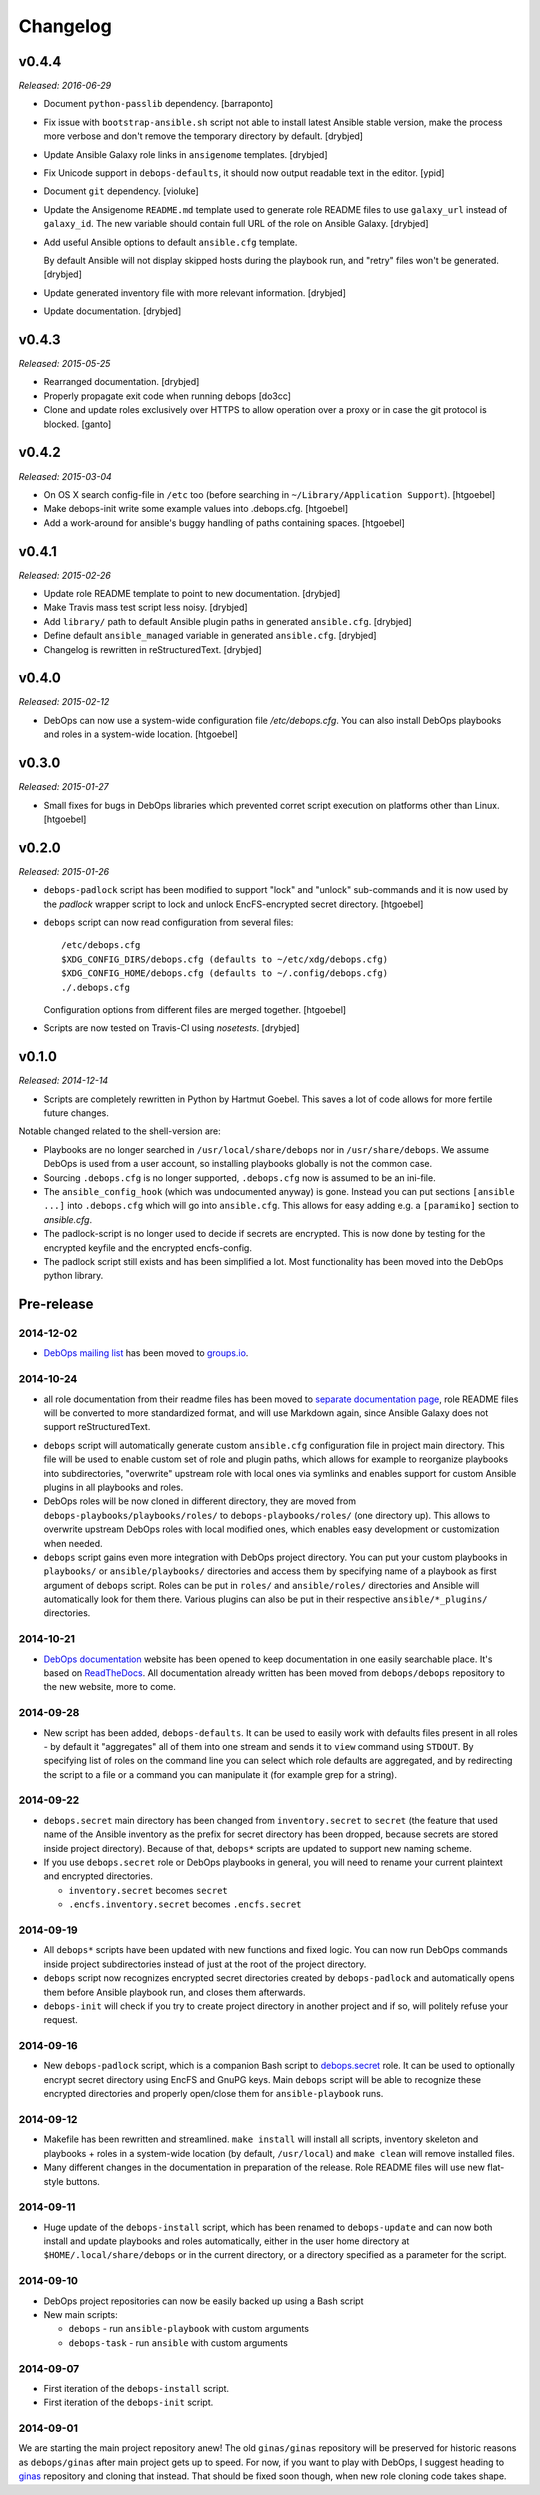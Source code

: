 Changelog
=========

v0.4.4
------

*Released: 2016-06-29*

- Document ``python-passlib`` dependency. [barraponto]

- Fix issue with ``bootstrap-ansible.sh`` script not able to install latest
  Ansible stable version, make the process more verbose and don't remove the
  temporary directory by default. [drybjed]

- Update Ansible Galaxy role links in ``ansigenome`` templates. [drybjed]

- Fix Unicode support in ``debops-defaults``, it should now output readable
  text in the editor. [ypid]

- Document ``git`` dependency. [violuke]

- Update the Ansigenome ``README.md`` template used to generate role README
  files to use ``galaxy_url`` instead of ``galaxy_id``. The new variable should
  contain full URL of the role on Ansible Galaxy. [drybjed]

- Add useful Ansible options to default ``ansible.cfg`` template.

  By default Ansible will not display skipped hosts during the playbook run,
  and "retry" files won't be generated. [drybjed]

- Update generated inventory file with more relevant information. [drybjed]

- Update documentation. [drybjed]

v0.4.3
------

*Released: 2015-05-25*

- Rearranged documentation. [drybjed]

- Properly propagate exit code when running debops [do3cc]

- Clone and update roles exclusively over HTTPS to allow operation
  over a proxy or in case the git protocol is blocked. [ganto]

v0.4.2
------

*Released: 2015-03-04*

- On OS X search config-file in ``/etc`` too (before searching in
  ``~/Library/Application Support``). [htgoebel]

- Make debops-init write some example values into .debops.cfg.
  [htgoebel]

- Add a work-around for ansible's buggy handling of paths containing
  spaces. [htgoebel]


v0.4.1
------

*Released: 2015-02-26*

- Update role README template to point to new documentation. [drybjed]

- Make Travis mass test script less noisy. [drybjed]

- Add ``library/`` path to default Ansible plugin paths in generated ``ansible.cfg``. [drybjed]

- Define default ``ansible_managed`` variable in generated ``ansible.cfg``. [drybjed]

- Changelog is rewritten in reStructuredText. [drybjed]

v0.4.0
------

*Released: 2015-02-12*

- DebOps can now use a system-wide configuration file `/etc/debops.cfg`. You
  can also install DebOps playbooks and roles in a system-wide location. [htgoebel]

v0.3.0
------

*Released: 2015-01-27*

- Small fixes for bugs in DebOps libraries which prevented corret script
  execution on platforms other than Linux. [htgoebel]

v0.2.0
------

*Released: 2015-01-26*

- ``debops-padlock`` script has been modified to support "lock" and "unlock"
  sub-commands and it is now used by the `padlock` wrapper script to lock and
  unlock EncFS-encrypted secret directory. [htgoebel]

- ``debops`` script can now read configuration from several files::

    /etc/debops.cfg
    $XDG_CONFIG_DIRS/debops.cfg (defaults to ~/etc/xdg/debops.cfg)
    $XDG_CONFIG_HOME/debops.cfg (defaults to ~/.config/debops.cfg)
    ./.debops.cfg

  Configuration options from different files are merged together. [htgoebel]

- Scripts are now tested on Travis-CI using `nosetests`. [drybjed]


v0.1.0
------

*Released: 2014-12-14*

- Scripts are completely rewritten in Python by Hartmut Goebel. This saves
  a lot of code allows for more fertile future changes.

Notable changed related to the shell-version are:

- Playbooks are no longer searched in ``/usr/local/share/debops`` nor in
  ``/usr/share/debops``. We assume DebOps is used from a user account,
  so installing playbooks globally is not the common case.

- Sourcing ``.debops.cfg`` is no longer supported, ``.debops.cfg`` now is
  assumed to be an ini-file.

- The ``ansible_config_hook`` (which was undocumented anyway) is gone.
  Instead you can put sections ``[ansible ...]`` into ``.debops.cfg``
  which will go into ``ansible.cfg``. This allows for easy adding e.g. a
  ``[paramiko]`` section to `ansible.cfg`.

- The padlock-script is no longer used to decide if secrets are
  encrypted. This is now done by testing for the encrypted keyfile and
  the encrypted encfs-config.

- The padlock script still exists and has been simplified a lot. Most
  functionality has been moved into the DebOps python library.

Pre-release
-----------

2014-12-02
~~~~~~~~~~

- `DebOps mailing list`_ has been moved to `groups.io`_.

.. _DebOps mailing list: https://groups.io/org/groupsio/debops
.. _groups.io: https://groups.io/

2014-10-24
~~~~~~~~~~

- all role documentation from their readme files has been moved to `separate
  documentation page`_, role README files will be converted to more
  standardized format, and will use Markdown again, since Ansible Galaxy does
  not support reStructuredText.

.. _separate documentation page: http://docs.debops.org/

- ``debops`` script will automatically generate custom ``ansible.cfg``
  configuration file in project main directory. This file will be used to
  enable custom set of role and plugin paths, which allows for example to
  reorganize playbooks into subdirectories, "overwrite" upstream role with
  local ones via symlinks and enables support for custom Ansible plugins in all
  playbooks and roles.

- DebOps roles will be now cloned in different directory, they are moved from
  ``debops-playbooks/playbooks/roles/`` to ``debops-playbooks/roles/`` (one
  directory up). This allows to overwrite upstream DebOps roles with local
  modified ones, which enables easy development or customization when needed.

- ``debops`` script gains even more integration with DebOps project directory.
  You can put your custom playbooks in ``playbooks/`` or ``ansible/playbooks/``
  directories and access them by specifying name of a playbook as first
  argument of ``debops`` script. Roles can be put in ``roles/`` and
  ``ansible/roles/`` directories and Ansible will automatically look for them
  there. Various plugins can also be put in their respective
  ``ansible/*_plugins/`` directories.

2014-10-21
~~~~~~~~~~

* `DebOps documentation`_ website has been opened to keep documentation in one
  easily searchable place. It's based on `ReadTheDocs`_. All documentation
  already written has been moved from ``debops/debops`` repository to the new
  website, more to come.

.. _DebOps documentation: http://docs.debops.org/
.. _ReadTheDocs: http://readthedocs.org/

2014-09-28
~~~~~~~~~~

- New script has been added, ``debops-defaults``. It can be used to easily work
  with defaults files present in all roles - by default it "aggregates" all of
  them into one stream and sends it to ``view`` command using ``STDOUT``. By
  specifying list of roles on the command line you can select which role
  defaults are aggregated, and by redirecting the script to a file or a command
  you can manipulate it (for example grep for a string).

2014-09-22
~~~~~~~~~~

- ``debops.secret`` main directory has been changed from ``inventory.secret``
  to ``secret`` (the feature that used name of the Ansible inventory as the
  prefix for secret directory has been dropped, because secrets are stored
  inside project directory). Because of that, ``debops*`` scripts are updated
  to support new naming scheme.

- If you use ``debops.secret`` role or DebOps playbooks in general, you will need
  to rename your current plaintext and encrypted directories.

  - ``inventory.secret`` becomes ``secret``

  - ``.encfs.inventory.secret`` becomes ``.encfs.secret``

2014-09-19
~~~~~~~~~~

- All ``debops*`` scripts have been updated with new functions and fixed logic.
  You can now run DebOps commands inside project subdirectories instead of
  just at the root of the project directory.

- ``debops`` script now recognizes encrypted secret directories created by
  ``debops-padlock`` and automatically opens them before Ansible playbook run,
  and closes them afterwards.

- ``debops-init`` will check if you try to create project directory in another
  project and if so, will politely refuse your request.

2014-09-16
~~~~~~~~~~

- New ``debops-padlock`` script, which is a companion Bash script to
  `debops.secret`_ role. It can be used to optionally encrypt secret directory
  using EncFS and GnuPG keys. Main ``debops`` script will be able to recognize
  these encrypted directories and properly open/close them for
  ``ansible-playbook`` runs.

.. _debops.secret: https://github.com/debops/ansible-secret/

2014-09-12
~~~~~~~~~~

- Makefile has been rewritten and streamlined. ``make install`` will install
  all scripts, inventory skeleton and playbooks + roles in a system-wide
  location (by default, ``/usr/local``) and ``make clean`` will remove
  installed files.

- Many different changes in the documentation in preparation of the release.
  Role README files will use new flat-style buttons.

2014-09-11
~~~~~~~~~~

- Huge update of the ``debops-install`` script, which has been renamed to
  ``debops-update`` and can now both install and update playbooks and roles
  automatically, either in the user home directory at
  ``$HOME/.local/share/debops`` or in the current directory, or a directory
  specified as a parameter for the script.

2014-09-10
~~~~~~~~~~

- DebOps project repositories can now be easily backed up using a Bash script

- New main scripts:

  - ``debops`` - run ``ansible-playbook`` with custom arguments

  - ``debops-task`` - run ``ansible`` with custom arguments

2014-09-07
~~~~~~~~~~

- First iteration of the ``debops-install`` script.

- First iteration of the ``debops-init`` script.

2014-09-01
~~~~~~~~~~

We are starting the main project repository anew! The old ``ginas/ginas``
repository will be preserved for historic reasons as ``debops/ginas`` after main
project gets up to speed. For now, if you want to play with DebOps, I suggest
heading to `ginas`_ repository and cloning that
instead. That should be fixed soon though, when new role cloning code takes
shape.

.. _ginas: https://github.com/ginas/ginas/

